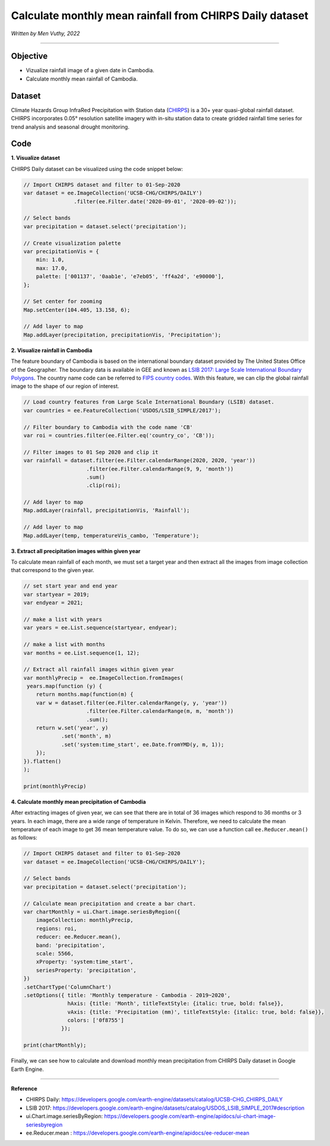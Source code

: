 =======================================================================
Calculate monthly mean rainfall from CHIRPS Daily dataset
=======================================================================
*Written by Men Vuthy, 2022*

----------

Objective
---------------

* Vizualize rainfall image of a given date in Cambodia.
* Calculate monthly mean rainfall of Cambodia.

Dataset
---------------

Climate Hazards Group InfraRed Precipitation with Station data (`CHIRPS <https://developers.google.com/earth-engine/datasets/catalog/UCSB-CHG_CHIRPS_DAILY>`__) is a 30+ year quasi-global rainfall dataset. CHIRPS incorporates 0.05° resolution satellite imagery with in-situ station data to create gridded rainfall time series for trend analysis and seasonal drought monitoring.

.. figure:: img/CHIRPS.png
    :width: 700px
    :align: center
    :alt: ERA5 Climate Reanalysis

Code
---------------

**1. Visualize dataset**

CHIRPS Daily dataset can be visualized using the code snippet below:

.. code-block:: JavaScript
    
    // Import CHIRPS dataset and filter to 01-Sep-2020
    var dataset = ee.ImageCollection('UCSB-CHG/CHIRPS/DAILY')
                    .filter(ee.Filter.date('2020-09-01', '2020-09-02'));
                  
    // Select bands
    var precipitation = dataset.select('precipitation');

    // Create visualization palette
    var precipitationVis = {
        min: 1.0,
        max: 17.0,
        palette: ['001137', '0aab1e', 'e7eb05', 'ff4a2d', 'e90000'],
    };

    // Set center for zooming
    Map.setCenter(104.405, 13.158, 6);

    // Add layer to map
    Map.addLayer(precipitation, precipitationVis, 'Precipitation');


.. figure:: img/CHIRPS-image.png
    :width: 1200px
    :align: center

**2. Visualize rainfall in Cambodia**

The feature boundary of Cambodia is based on the international boundary dataset provided by The United States Office of the Geographer. The boundary data is available in GEE and known as `LSIB 2017: Large Scale International Boundary Polygons <https://developers.google.com/earth-engine/datasets/catalog/USDOS_LSIB_SIMPLE_2017#description>`__. The country name code can be referred to `FIPS country codes <https://en.wikipedia.org/wiki/List_of_FIPS_country_codes>`__. With this feature, we can clip the global rainfall image to the shape of our region of interest.

.. code-block:: JavaScript

    // Load country features from Large Scale International Boundary (LSIB) dataset.
    var countries = ee.FeatureCollection('USDOS/LSIB_SIMPLE/2017');

    // Filter boundary to Cambodia with the code name 'CB'
    var roi = countries.filter(ee.Filter.eq('country_co', 'CB'));

    // Filter images to 01 Sep 2020 and clip it
    var rainfall = dataset.filter(ee.Filter.calendarRange(2020, 2020, 'year'))
                        .filter(ee.Filter.calendarRange(9, 9, 'month'))
                        .sum()
                        .clip(roi);

    // Add layer to map
    Map.addLayer(rainfall, precipitationVis, 'Rainfall');

    // Add layer to map
    Map.addLayer(temp, temperatureVis_cambo, 'Temperature');

.. figure:: img/rainfall-cambodia.png
    :width: 1200px
    :align: center

**3. Extract all precipitation images within given year**

To calculate mean rainfall of each month, we must set a target year and then extract all the images from image collection that correspond to the given year. 

.. code-block:: JavaScript


    // set start year and end year
    var startyear = 2019;
    var endyear = 2021;
 
    // make a list with years
    var years = ee.List.sequence(startyear, endyear);

    // make a list with months
    var months = ee.List.sequence(1, 12);

    // Extract all rainfall images within given year
    var monthlyPrecip =  ee.ImageCollection.fromImages(
     years.map(function (y) {
        return months.map(function(m) {
        var w = dataset.filter(ee.Filter.calendarRange(y, y, 'year'))
                        .filter(ee.Filter.calendarRange(m, m, 'month'))
                        .sum();
        return w.set('year', y)
                .set('month', m)
                .set('system:time_start', ee.Date.fromYMD(y, m, 1));
        });
    }).flatten()
    );

    print(monthlyPrecip)

.. figure:: img/list_img_prec.png
    :width: 1200px
    :align: center

**4. Calculate monthly mean precipitation of Cambodia**

After extracting images of given year, we can see that there are in total of 36 images which respond to 36 months or 3 years. In each image, there are a wide range of temperature in Kelvin. Therefore, we need to calculate the mean temperature of each image to get 36 mean temperature value. To do so, we can use a function call ``ee.Reducer.mean()`` as follows:

.. code-block:: JavaScript

    // Import CHIRPS dataset and filter to 01-Sep-2020
    var dataset = ee.ImageCollection('UCSB-CHG/CHIRPS/DAILY');

    // Select bands
    var precipitation = dataset.select('precipitation');

    // Calculate mean precipitation and create a bar chart.
    var chartMonthly = ui.Chart.image.seriesByRegion({
        imageCollection: monthlyPrecip,
        regions: roi,
        reducer: ee.Reducer.mean(),
        band: 'precipitation',
        scale: 5566,
        xProperty: 'system:time_start',
        seriesProperty: 'precipitation',
    })
    .setChartType('ColumnChart')
    .setOptions({ title: 'Monthly temperature - Cambodia - 2019~2020',
                  hAxis: {title: 'Month', titleTextStyle: {italic: true, bold: false}},
                  vAxis: {title: 'Precipitation (mm)', titleTextStyle: {italic: true, bold: false}},
                  colors: ['0f8755']
                });
 
    print(chartMonthly);


.. figure:: img/monthly-precp-chart.png
    :width: 1200px
    :align: center


Finally, we can see how to calculate and download monthly mean precipitation from  CHIRPS Daily dataset in Google Earth Engine.

----------

**Reference**

* CHIRPS Daily: https://developers.google.com/earth-engine/datasets/catalog/UCSB-CHG_CHIRPS_DAILY
* LSIB 2017: https://developers.google.com/earth-engine/datasets/catalog/USDOS_LSIB_SIMPLE_2017#description
* ui.Chart.image.seriesByRegion: https://developers.google.com/earth-engine/apidocs/ui-chart-image-seriesbyregion
* ee.Reducer.mean : https://developers.google.com/earth-engine/apidocs/ee-reducer-mean
